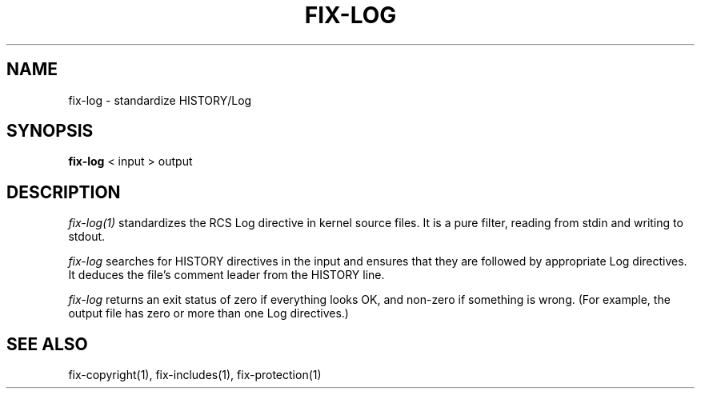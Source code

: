 .\"
.\" Mach Operating System
.\" Copyright (c) 1989 Carnegie-Mellon University
.\" All rights reserved.  The CMU software License Agreement specifies
.\" the terms and conditions for use and redistribution.
.\"
.\" HISTORY
.\" $Log:	fix-log.man,v $
.\" Revision 2.2  89/04/08  23:32:35  rpd
.\" 	Created.
.\" 	[89/03/14  21:23:44  rpd]
.\" 
.TH  FIX-LOG  1 3/14/89
.CM 4
.SH NAME
fix-log \- standardize HISTORY/Log
.SH SYNOPSIS
\fBfix-log\fR < input > output
.SH DESCRIPTION
\fIfix-log(1)\fR standardizes the RCS Log directive
in kernel source files.  It is a pure filter, reading from
stdin and writing to stdout.
.PP
\fIfix-log\fR searches for HISTORY directives in the input
and ensures that they are followed by appropriate Log directives.
It deduces the file's comment leader from the HISTORY line.
.PP
\fIfix-log\fR returns an exit status of zero if everything looks OK, and
non-zero if something is wrong.  (For example, the output file
has zero or more than one Log directives.)
.SH "SEE ALSO"
fix-copyright(1), fix-includes(1), fix-protection(1)
